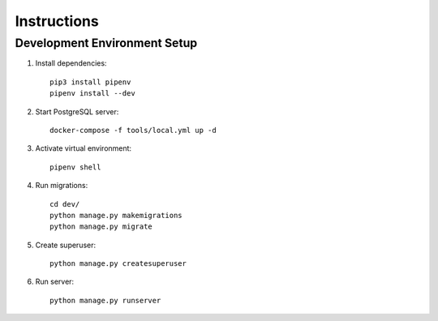 Instructions
============

Development Environment Setup
-----------------------------

1. Install dependencies::

    pip3 install pipenv
    pipenv install --dev

2. Start PostgreSQL server::

    docker-compose -f tools/local.yml up -d

3. Activate virtual environment::

    pipenv shell

4. Run migrations::

    cd dev/
    python manage.py makemigrations
    python manage.py migrate

5. Create superuser::

    python manage.py createsuperuser

6. Run server::

    python manage.py runserver


